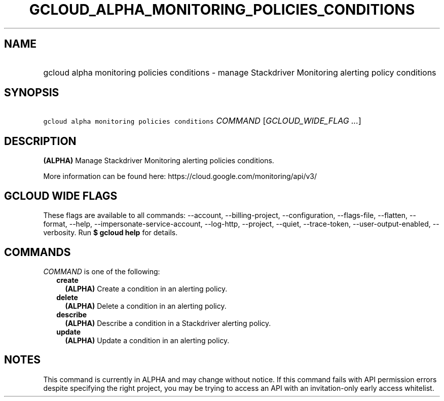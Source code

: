 
.TH "GCLOUD_ALPHA_MONITORING_POLICIES_CONDITIONS" 1



.SH "NAME"
.HP
gcloud alpha monitoring policies conditions \- manage Stackdriver Monitoring alerting policy conditions



.SH "SYNOPSIS"
.HP
\f5gcloud alpha monitoring policies conditions\fR \fICOMMAND\fR [\fIGCLOUD_WIDE_FLAG\ ...\fR]



.SH "DESCRIPTION"

\fB(ALPHA)\fR Manage Stackdriver Monitoring alerting policies conditions.

More information can be found here: https://cloud.google.com/monitoring/api/v3/



.SH "GCLOUD WIDE FLAGS"

These flags are available to all commands: \-\-account, \-\-billing\-project,
\-\-configuration, \-\-flags\-file, \-\-flatten, \-\-format, \-\-help,
\-\-impersonate\-service\-account, \-\-log\-http, \-\-project, \-\-quiet,
\-\-trace\-token, \-\-user\-output\-enabled, \-\-verbosity. Run \fB$ gcloud
help\fR for details.



.SH "COMMANDS"

\f5\fICOMMAND\fR\fR is one of the following:

.RS 2m
.TP 2m
\fBcreate\fR
\fB(ALPHA)\fR Create a condition in an alerting policy.

.TP 2m
\fBdelete\fR
\fB(ALPHA)\fR Delete a condition in an alerting policy.

.TP 2m
\fBdescribe\fR
\fB(ALPHA)\fR Describe a condition in a Stackdriver alerting policy.

.TP 2m
\fBupdate\fR
\fB(ALPHA)\fR Update a condition in an alerting policy.


.RE
.sp

.SH "NOTES"

This command is currently in ALPHA and may change without notice. If this
command fails with API permission errors despite specifying the right project,
you may be trying to access an API with an invitation\-only early access
whitelist.

